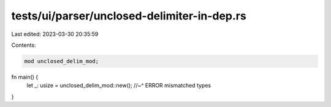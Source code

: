 tests/ui/parser/unclosed-delimiter-in-dep.rs
============================================

Last edited: 2023-03-30 20:35:59

Contents:

.. code-block:: rs

    mod unclosed_delim_mod;

fn main() {
    let _: usize = unclosed_delim_mod::new();
    //~^ ERROR mismatched types
}


